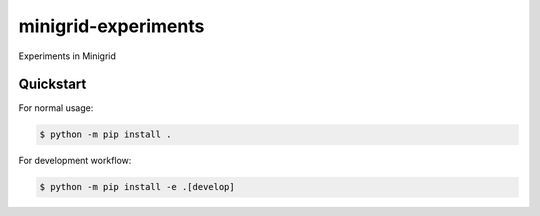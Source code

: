 minigrid-experiments
####################

Experiments in Minigrid


Quickstart
==========

For normal usage:

.. code-block:: console
    
    $ python -m pip install .

For development workflow:

.. code-block:: console

    $ python -m pip install -e .[develop]

